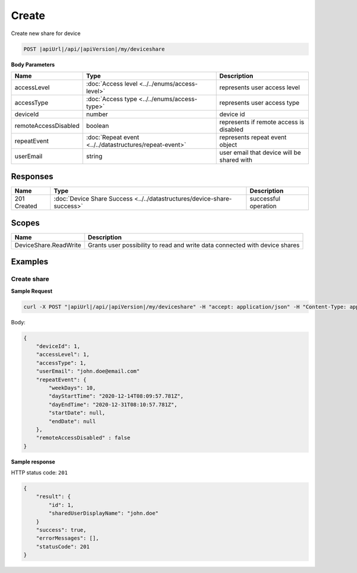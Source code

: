 Create
=========================

Create new share for device

.. code-block:: sh

    POST |apiUrl|/api/|apiVersion|/my/deviceshare

**Body Parameters**

+---------------------------+---------------------------------------------------------------------------+----------------------------------------------------+
| Name                      | Type                                                                      | Description                                        |
+===========================+===========================================================================+====================================================+
| accessLevel               | :doc:`Access level <../../enums/access-level>`                            | represents user access level                       |
+---------------------------+---------------------------------------------------------------------------+----------------------------------------------------+
| accessType                | :doc:`Access type <../../enums/access-type>`                              | represents user access type                        |
+---------------------------+---------------------------------------------------------------------------+----------------------------------------------------+
| deviceId                  | number                                                                    | device id                                          |
+---------------------------+---------------------------------------------------------------------------+----------------------------------------------------+
| remoteAccessDisabled      | boolean                                                                   | represents if remote access is disabled            |
+---------------------------+---------------------------------------------------------------------------+----------------------------------------------------+
| repeatEvent               | :doc:`Repeat event <../../datastructures/repeat-event>`                   | represents repeat event object                     |
+---------------------------+---------------------------------------------------------------------------+----------------------------------------------------+
| userEmail                 | string                                                                    | user email that device will be shared with         |
+---------------------------+---------------------------------------------------------------------------+----------------------------------------------------+

Responses 
-------------

+------------------------+----------------------------------------------------------------------------+--------------------------+
| Name                   | Type                                                                       | Description              |
+========================+============================================================================+==========================+
| 201 Created            | :doc:`Device Share Success <../../datastructures/device-share-success>`    | successful operation     |
+------------------------+----------------------------------------------------------------------------+--------------------------+

Scopes
-------------

+------------------------+-------------------------------------------------------------------------------+
| Name                   | Description                                                                   |
+========================+===============================================================================+
| DeviceShare.ReadWrite  | Grants user possibility to read and write data connected with device shares   |
+------------------------+-------------------------------------------------------------------------------+

Examples
-------------

Create share
^^^^^^^^^^^^^^^

**Sample Request**

.. code-block:: sh

    curl -X POST "|apiUrl|/api/|apiVersion|/my/deviceshare" -H "accept: application/json" -H "Content-Type: application/json-patch+json" -H "Authorization: Bearer <<access token>>" -d "<<body>>"

Body:

.. code-block:: js

        {
            "deviceId": 1,
            "accessLevel": 1,
            "accessType": 1,
            "userEmail": "john.doe@email.com"
            "repeatEvent": {
                "weekDays": 10,
                "dayStartTime": "2020-12-14T08:09:57.781Z",
                "dayEndTime": "2020-12-31T08:10:57.781Z",
                "startDate": null,
                "endDate": null
            },
            "remoteAccessDisabled" : false
        }

**Sample response**

HTTP status code: ``201``

.. code-block:: js

        {
            "result": {
                "id": 1,
                "sharedUserDisplayName": "john.doe"
            }
            "success": true,
            "errorMessages": [],
            "statusCode": 201
        }
